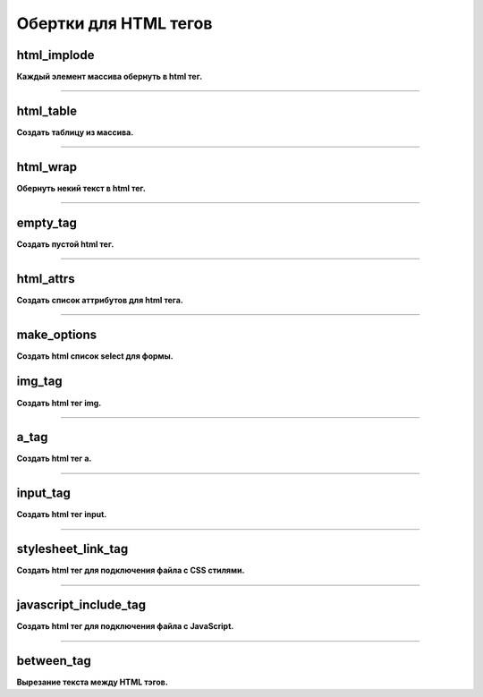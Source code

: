 Обертки для HTML тегов
======================

html_implode
~~~~~~~~~~~~
**Каждый элемент массива обернуть в html тег.**


---------------------------------------

html_table
~~~~~~~~~~
**Создать таблицу из массива.**


---------------------------------------

html_wrap
~~~~~~~~~
**Обернуть некий текст в html тег.**


---------------------------------------

empty_tag
~~~~~~~~~
**Создать пустой html тег.**


---------------------------------------

html_attrs
~~~~~~~~~~
**Создать список аттрибутов для html тега.**


---------------------------------------

make_options
~~~~~~~~~~~~
**Создать html список select для формы.**


img_tag
~~~~~~~
**Создать html тег img.**


---------------------------------------

a_tag
~~~~~
**Создать html тег a.**


---------------------------------------

input_tag
~~~~~~~~~
**Создать html тег input.**


---------------------------------------

stylesheet_link_tag
~~~~~~~~~~~~~~~~~~~
**Создать html тег для подключения файла с CSS стилями.**


---------------------------------------

javascript_include_tag
~~~~~~~~~~~~~~~~~~~~~~
**Создать html тег для подключения файла с JavaScript.**


---------------------------------------

between_tag
~~~~~~~~~~~
**Вырезание текста между HTML тэгов.**

